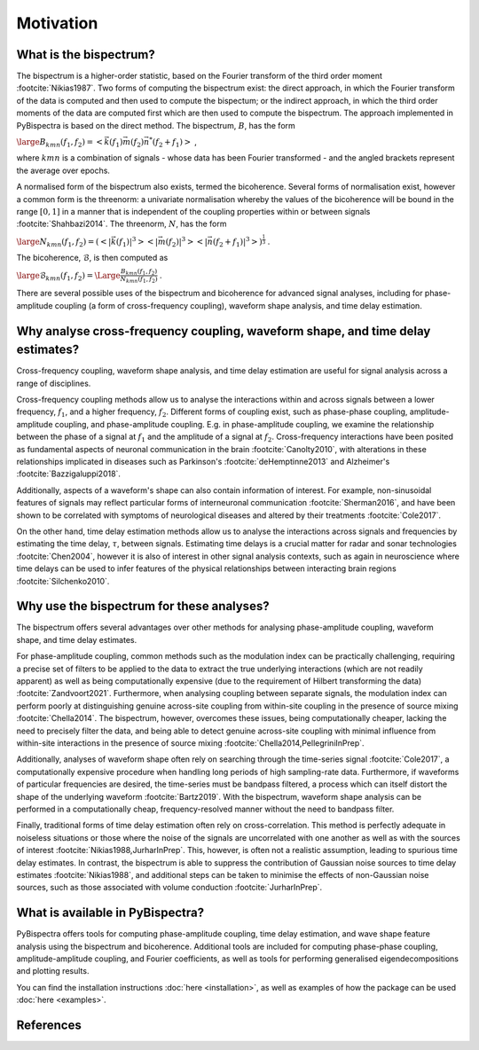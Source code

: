 Motivation
==========

What is the bispectrum?
-----------------------
The bispectrum is a higher-order statistic, based on the Fourier transform of
the third order moment :footcite:`Nikias1987`. Two forms of computing the
bispectrum exist: the direct approach, in which the Fourier transform of the
data is computed and then used to compute the bispectum; or the indirect
approach, in which the third order moments of the data are computed first which
are then used to compute the bispectrum. The approach implemented in
PyBispectra is based on the direct method. The bispectrum, :math:`B`, has the
form

:math:`\large B_{kmn}(f_1,f_2)=<\vec{k}(f_1)\vec{m}(f_2)\vec{n}^*(f_2+f_1)>` ,

where :math:`kmn` is a combination of signals - whose data has been Fourier
transformed - and the angled brackets represent the average over epochs.

A normalised form of the bispectrum also exists, termed the bicoherence.
Several forms of normalisation exist, however a common form is the threenorm: a
univariate normalisation whereby the values of the bicoherence will be bound in
the range :math:`[0, 1]` in a manner that is independent of the coupling
properties within or between signals :footcite:`Shahbazi2014`. The threenorm,
:math:`N`, has the form

:math:`\large N_{kmn}(f_1,f_2)=(<|\vec{k}(f_1)|^3><|\vec{m}(f_2)|^3><|\vec{n}(f_2+f_1)|^3>)^{\frac{1}{3}}` .

The bicoherence, :math:`\mathcal{B}`, is then computed as

:math:`\large \mathcal{B}_{kmn}(f_1,f_2)=\Large\frac{B_{kmn}(f_1,f_2)}{N_{kmn}(f_1,f_2)}` .

There are several possible uses of the bispectrum and bicoherence for advanced
signal analyses, including for phase-amplitude coupling (a form of
cross-frequency coupling), waveform shape analysis, and time delay estimation.


Why analyse cross-frequency coupling, waveform shape, and time delay estimates?
-------------------------------------------------------------------------------
Cross-frequency coupling, waveform shape analysis, and time delay estimation
are useful for signal analysis across a range of disciplines.

Cross-frequency coupling methods allow us to analyse the interactions within
and across signals between a lower frequency, :math:`f_1`, and a higher
frequency, :math:`f_2`. Different forms of coupling exist, such as phase-phase
coupling, amplitude-amplitude coupling, and phase-amplitude coupling. E.g. in
phase-amplitude coupling, we examine the relationship between the phase of a
signal at :math:`f_1` and the amplitude of a signal at :math:`f_2`.
Cross-frequency interactions have been posited as fundamental aspects of
neuronal communication in the brain :footcite:`Canolty2010`, with alterations
in these relationships implicated in diseases such as Parkinson's
:footcite:`deHemptinne2013` and Alzheimer's :footcite:`Bazzigaluppi2018`.

Additionally, aspects of a waveform's shape can also contain information of
interest. For example, non-sinusoidal features of signals may reflect
particular forms of interneuronal communication :footcite:`Sherman2016`, and
have been shown to be correlated with symptoms of neurological diseases and
altered by their treatments :footcite:`Cole2017`.

On the other hand, time delay estimation methods allow us to analyse the
interactions across signals and frequencies by estimating the time delay,
:math:`\tau`, between signals. Estimating time delays is a crucial matter for
radar and sonar technologies :footcite:`Chen2004`, however it is also of
interest in other signal analysis contexts, such as again in neuroscience
where time delays can be used to infer features of the physical relationships
between interacting brain regions :footcite:`Silchenko2010`.


Why use the bispectrum for these analyses?
------------------------------------------
The bispectrum offers several advantages over other methods for analysing
phase-amplitude coupling, waveform shape, and time delay estimates.

For phase-amplitude coupling, common methods such as the modulation index can
be practically challenging, requiring a precise set of filters to be applied to
the data to extract the true underlying interactions (which are not readily
apparent) as well as being computationally expensive (due to the requirement of
Hilbert transforming the data) :footcite:`Zandvoort2021`. Furthermore, when
analysing coupling between separate signals, the modulation index can perform
poorly at distinguishing genuine across-site coupling from within-site coupling
in the presence of source mixing :footcite:`Chella2014`. The bispectrum,
however, overcomes these issues, being computationally cheaper, lacking the
need to precisely filter the data, and being able to detect genuine across-site
coupling with minimal influence from within-site interactions in the presence
of source mixing :footcite:`Chella2014,PellegriniInPrep`.

Additionally, analyses of waveform shape often rely on searching through the
time-series signal :footcite:`Cole2017`, a computationally expensive procedure
when handling long periods of high sampling-rate data. Furthermore, if
waveforms of particular frequencies are desired, the time-series must be
bandpass filtered, a process which can itself distort the shape of the
underlying waveform :footcite:`Bartz2019`. With the bispectrum, waveform shape
analysis can be performed in a computationally cheap, frequency-resolved manner
without the need to bandpass filter.

Finally, traditional forms of time delay estimation often rely on
cross-correlation. This method is perfectly adequate in noiseless situations or
those where the noise of the signals are uncorrelated with one another as well
as with the sources of interest :footcite:`Nikias1988,JurharInPrep`. This,
however, is often not a realistic assumption, leading to spurious time delay
estimates. In contrast, the bispectrum is able to suppress the contribution of
Gaussian noise sources to time delay estimates :footcite:`Nikias1988`, and
additional steps can be taken to minimise the effects of non-Gaussian noise
sources, such as those associated with volume conduction
:footcite:`JurharInPrep`.


What is available in PyBispectra?
---------------------------------
PyBispectra offers tools for computing phase-amplitude coupling, time delay
estimation, and wave shape feature analysis using the bispectrum and
bicoherence. Additional tools are included for computing phase-phase coupling,
amplitude-amplitude coupling, and Fourier coefficients, as well as tools for
performing generalised eigendecompositions and plotting results.

You can find the installation instructions :doc:`here <installation>`, as well
as examples of how the package can be used :doc:`here <examples>`.


References
----------
.. footbibliography::

